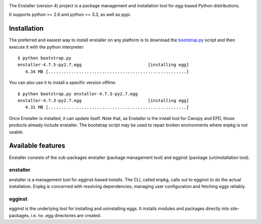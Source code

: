 .. image:: https://travis-ci.org/enthought/enstaller.png
  :target: https://travis-ci.org/enthought/enstaller

.. image:: https://coveralls.io/repos/enthought/enstaller/badge.png?branch=master
  :target: https://coveralls.io/r/enthought/enstaller?branch=master


The Enstaller (version 4) project is a package management and installation
tool for egg-based Python distributions.

It supports python >= 2.6 and python >= 3.3, as well as pypi.

Installation
============

The preferred and easiest way to install enstaller on any platform is to
download the
`bootstrap.py
<https://s3.amazonaws.com/enstaller-assets/enstaller/bootstrap.py>`_
script and then execute it with the python interpreter::

   $ python bootstrap.py
   enstaller-4.7.5-py2.7.egg                          [installing egg]
      4.34 MB [......................................................]

You can also use it to install a specific version offline::

   $ python bootstrap.py enstaller-4.7.3-py2.7.egg
   enstaller-4.7.3-py2.7.egg                          [installing egg]
      4.31 MB [......................................................]


Once Enstaller is installed, it can update itself.  Note that, as Enstaller is
the install tool for Canopy and EPD, those products already include enstaller.
The bootstrap script may be used to repair broken environments where enpkg is
not usable.

Available features
==================

Enstaller consists of the sub-packages enstaller (package management tool) and
egginst (package (un)installation tool).

enstaller
---------

enstaller is a management tool for egginst-based installs. The CLI, called
enpkg, calls out to egginst to do the actual installation. Enpkg is concerned
with resolving dependencies, managing user configuration and fetching eggs
reliably.

egginst
-------

egginst is the underlying tool for installing and uninstalling eggs. It
installs modules and packages directly into site-packages, i.e.  no .egg
directories are created.
